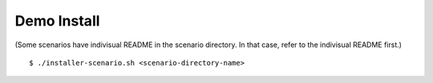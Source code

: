 Demo Install
============

(Some scenarios have indivisual README in the scenario directory. 
In that case, refer to the indivisual README first.)

::

    $ ./installer-scenario.sh <scenario-directory-name>

